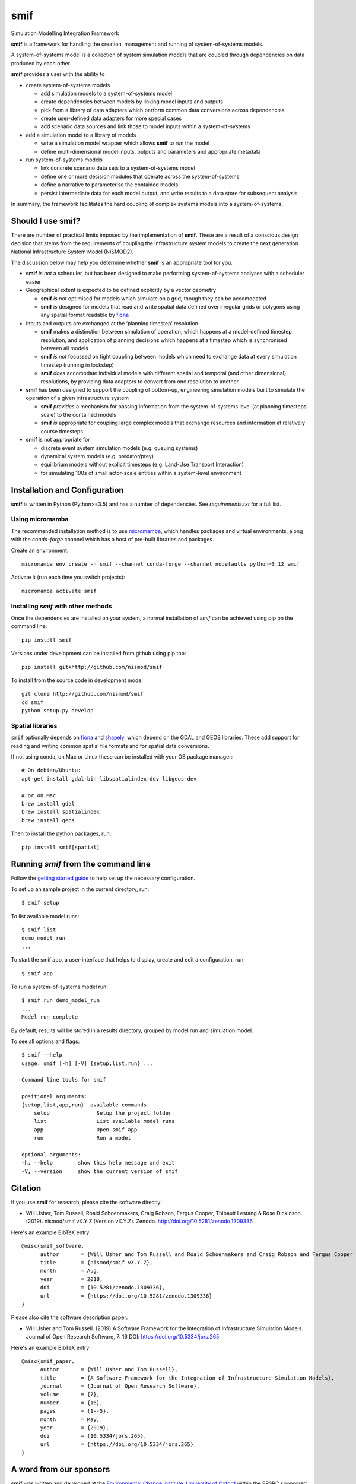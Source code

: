 .. _readme:

====
smif
====

Simulation Modelling Integration Framework

.. image:: https://github.com/nismod/smif/actions/workflows/test.yml/badge.svg
    :target: https://github.com/nismod/smif/actions/workflows/test.yml
    :alt: GitHub Actions build status

.. image:: https://img.shields.io/pypi/v/smif.svg
    :target: https://pypi.python.org/pypi/smif
    :alt: PyPI package

.. image:: https://img.shields.io/conda/vn/conda-forge/smif.svg
    :target: https://anaconda.org/conda-forge/smif
    :alt: conda-forge package

.. image:: https://zenodo.org/badge/67128476.svg
   :target: https://zenodo.org/badge/latestdoi/67128476
   :alt: Archive

.. image:: https://img.shields.io/badge/JORS-10.5334%2fjors.265-blue.svg
   :target: https://doi.org/10.5334/jors.265
   :alt: Journal of Open Research Software paper

.. image:: https://readthedocs.org/projects/smif/badge/?version=latest
   :target: https://smif.readthedocs.io/en/latest/?badge=latest
   :alt: Documentation Status

**smif** is a framework for handling the creation, management and running of system-of-systems
models.

A system-of-systems model is a collection of system simulation models that are coupled through
dependencies on data produced by each other.

**smif** provides a user with the ability to

- create system-of-systems models

  - add simulation models to a system-of-systems model
  - create dependencies between models by linking model inputs and outputs
  - pick from a library of data adapters which perform common data conversions across
    dependencies
  - create user-defined data adapters for more special cases
  - add scenario data sources and link those to model inputs within a system-of-systems

- add a simulation model to a library of models

  - write a simulation model wrapper which allows **smif** to run the model
  - define multi-dimensional model inputs, outputs and parameters and appropriate metadata

- run system-of-systems models

  - link concrete scenario data sets to a system-of-systems model
  - define one or more decision modules that operate across the system-of-systems
  - define a narrative to parameterise the contained models
  - persist intermediate data for each model output, and write results to a data store for
    subsequent analysis

In summary, the framework facilitates the hard coupling of complex systems models into a
system-of-systems.

Should I use **smif**?
======================

There are number of practical limits imposed by the implementation of **smif**.
These are a result of a conscious design decision that stems from the requirements of
coupling the infrastructure system models to create the next generation
National Infrastructure System Model (NISMOD2).

The discussion below may help you determine whether **smif** is an appropriate
tool for you.

- **smif** *is not* a scheduler, but has been designed to make performing
  system-of-systems analyses with a scheduler easier

- Geographical extent is expected to be defined explicitly by a vector geometry

  - **smif** *is not* optimised for models which simulate on a grid,
    though they can be accomodated
  - **smif** *is* designed for models that read and write spatial data
    defined over irregular grids or polygons using any spatial format readable
    by `fiona <https://github.com/Toblerity/Fiona>`_

- Inputs and outputs are exchanged at the ‘planning timestep’ resolution

  - **smif** makes a distinction between simulation of operation, which happens
    at a model-defined timestep resolution, and application of
    planning decisions which happens at a timestep which is synchronised
    between all models
  - **smif** *is not* focussed on tight coupling between models which need to exchange
    data at every simulation timestep (running in lockstep)
  - **smif** *does* accomodate individual models with different spatial and temporal
    (and other dimensional) resolutions, by providing data adaptors to convert from one
    resolution to another

- **smif** has been designed to support the coupling of bottom-up, engineering
  simulation models built to simulate the operation of a given infrastructure system

  - **smif** *provides* a mechanism for passing information from the system-of-systems
    level (at planning timesteps scale) to the contained models
  - **smif** *is* appropriate for coupling large complex models that exchange
    resources and information at relatively course timesteps

- **smif** is not appropriate for

  - discrete event system simulation models (e.g. queuing systems)
  - dynamical system models (e.g. predator/prey)
  - equilibrium models without explicit timesteps (e.g. Land-Use Transport Interaction)
  - for simulating 100s of small actor-scale entities within a system-level environment

Installation and Configuration
==============================

**smif** is written in Python (Python>=3.5) and has a number of dependencies.
See `requirements.txt` for a full list.

Using micromamba
----------------

The recommended installation method is to use `micromamba
<https://mamba.readthedocs.io/en/latest/installation/micromamba-installation.html>`_,
which handles packages and virtual environments, along with the `conda-forge`
channel which has a host of pre-built libraries and packages.

Create an environment::

    micromamba env create -n smif --channel conda-forge --channel nodefaults python=3.12 smif

Activate it (run each time you switch projects)::

    micromamba activate smif


Installing `smif` with other methods
------------------------------------

Once the dependencies are installed on your system,
a normal installation of `smif` can be achieved using pip on the command line::

        pip install smif

Versions under development can be installed from github using pip too::

        pip install git+http://github.com/nismod/smif

To install from the source code in development mode::

        git clone http://github.com/nismod/smif
        cd smif
        python setup.py develop


Spatial libraries
-----------------

``smif`` optionally depends on `fiona <https://github.com/Toblerity/Fiona>`_ and `shapely
<https://github.com/Toblerity/Shapely>`_, which depend on the GDAL and GEOS libraries. These
add support for reading and writing common spatial file formats and for spatial data
conversions.

If not using conda, on Mac or Linux these can be installed with your OS package manager::

    # On debian/Ubuntu:
    apt-get install gdal-bin libspatialindex-dev libgeos-dev

    # or on Mac
    brew install gdal
    brew install spatialindex
    brew install geos

Then to install the python packages, run::

    pip install smif[spatial]


Running `smif` from the command line
====================================

Follow the `getting started guide
<http://smif.readthedocs.io/en/latest/getting_started.html>`_ to help set up the
necessary configuration.

To set up an sample project in the current directory, run::

        $ smif setup

To list available model runs::

        $ smif list
        demo_model_run
        ...

To start the smif app, a user-interface that helps to display, create and edit a configuration,
run::

        $ smif app

To run a system-of-systems model run::

        $ smif run demo_model_run
        ...
        Model run complete

By default, results will be stored in a results directory, grouped by model run
and simulation model.

To see all options and flags::

        $ smif --help
        usage: smif [-h] [-V] {setup,list,run} ...

        Command line tools for smif

        positional arguments:
        {setup,list,app,run}  available commands
            setup               Setup the project folder
            list                List available model runs
            app                 Open smif app
            run                 Run a model

        optional arguments:
        -h, --help        show this help message and exit
        -V, --version     show the current version of smif

Citation
========

If you use **smif** for research, please cite the software directly:

* Will Usher, Tom Russell, Roald Schoenmakers, Craig Robson, Fergus Cooper, Thibault Lestang & Rose Dickinson. (2019). nismod/smif
  vX.Y.Z (Version vX.Y.Z). Zenodo. http://doi.org/10.5281/zenodo.1309336

Here's an example BibTeX entry::

        @misc{smif_software,
              author       = {Will Usher and Tom Russell and Roald Schoenmakers and Craig Robson and Fergus Cooper and Thibault Lestang and Rose Dickinson},
              title        = {nismod/smif vX.Y.Z},
              month        = Aug,
              year         = 2018,
              doi          = {10.5281/zenodo.1309336},
              url          = {https://doi.org/10.5281/zenodo.1309336}
        }

Please also cite the software description paper:

* Will Usher and Tom Russell. (2019) A Software Framework for the Integration of Infrastructure
  Simulation Models. Journal of Open Research Software, 7: 16 DOI:
  https://doi.org/10.5334/jors.265

Here's an example BibTeX entry::

        @misc{smif_paper,
              author       = {Will Usher and Tom Russell},
              title        = {A Software Framework for the Integration of Infrastructure Simulation Models},
              journal      = {Journal of Open Research Software},
              volume       = {7},
              number       = {16},
              pages        = {1--5},
              month        = May,
              year         = {2019},
              doi          = {10.5334/jors.265},
              url          = {https://doi.org/10.5334/jors.265}
        }


A word from our sponsors
========================

**smif** was written and developed at the `Environmental Change Institute, University of Oxford
<http://www.eci.ox.ac.uk>`_ within the EPSRC sponsored MISTRAL programme, as part of the
`Infrastructure Transition Research Consortium <http://www.itrc.org.uk/>`_.
